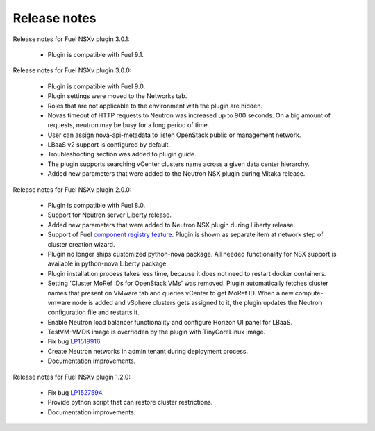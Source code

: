 Release notes
=============

Release notes for Fuel NSXv plugin 3.0.1:

  * Plugin is compatible with Fuel 9.1.

Release notes for Fuel NSXv plugin 3.0.0:

  * Plugin is compatible with Fuel 9.0.
  * Plugin settings were moved to the Networks tab.
  * Roles that are not applicable to the environment with the plugin are hidden.
  * Novas timeout of HTTP requests to Neutron was increased up to 900 seconds.
    On a big amount of requests, neutron may be busy for a long period of time.
  * User can assign nova-api-metadata to listen OpenStack public or management
    network.
  * LBaaS v2 support is configured by default.
  * Troubleshooting section was added to plugin guide.
  * The plugin supports searching vCenter clusters name across a given data center
    hierarchy.
  * Added new parameters that were added to the Neutron NSX plugin during Mitaka release.

Release notes for Fuel NSXv plugin 2.0.0:

  * Plugin is compatible with Fuel 8.0.
  * Support for Neutron server Liberty release.
  * Added new parameters that were added to Neutron NSX plugin during Liberty release.
  * Support of Fuel `component registry feature
    <https://blueprints.launchpad.net/fuel/+spec/component-registry>`_.
    Plugin is shown as separate item at network step of cluster creation
    wizard.
  * Plugin no longer ships customized python-nova package. All needed
    functionality for NSX support is available in python-nova Liberty package.
  * Plugin installation process takes less time, because it does not need to restart
    docker containers.
  * Setting 'Cluster MoRef IDs for OpenStack VMs' was removed.
    Plugin automatically fetches cluster names that present on VMware tab and
    queries vCenter to get MoRef ID. When a new compute-vmware node is added and
    vSphere clusters gets assigned to it, the plugin updates the Neutron configuration
    file and restarts it.
  * Enable Neutron load balancer functionality and configure Horizon UI panel
    for LBaaS.
  * TestVM-VMDK image is overridden by the plugin with TinyCoreLinux image.
  * Fix bug `LP1519916 <https://bugs.launchpad.net/fuel-plugins/+bug/1519916>`_.
  * Create Neutron networks in admin tenant during deployment process.
  * Documentation improvements.

Release notes for Fuel NSXv plugin 1.2.0:

  * Fix bug `LP1527594 <https://bugs.launchpad.net/fuel/+bug/1527594>`_.
  * Provide python script that can restore cluster restrictions.
  * Documentation improvements.
